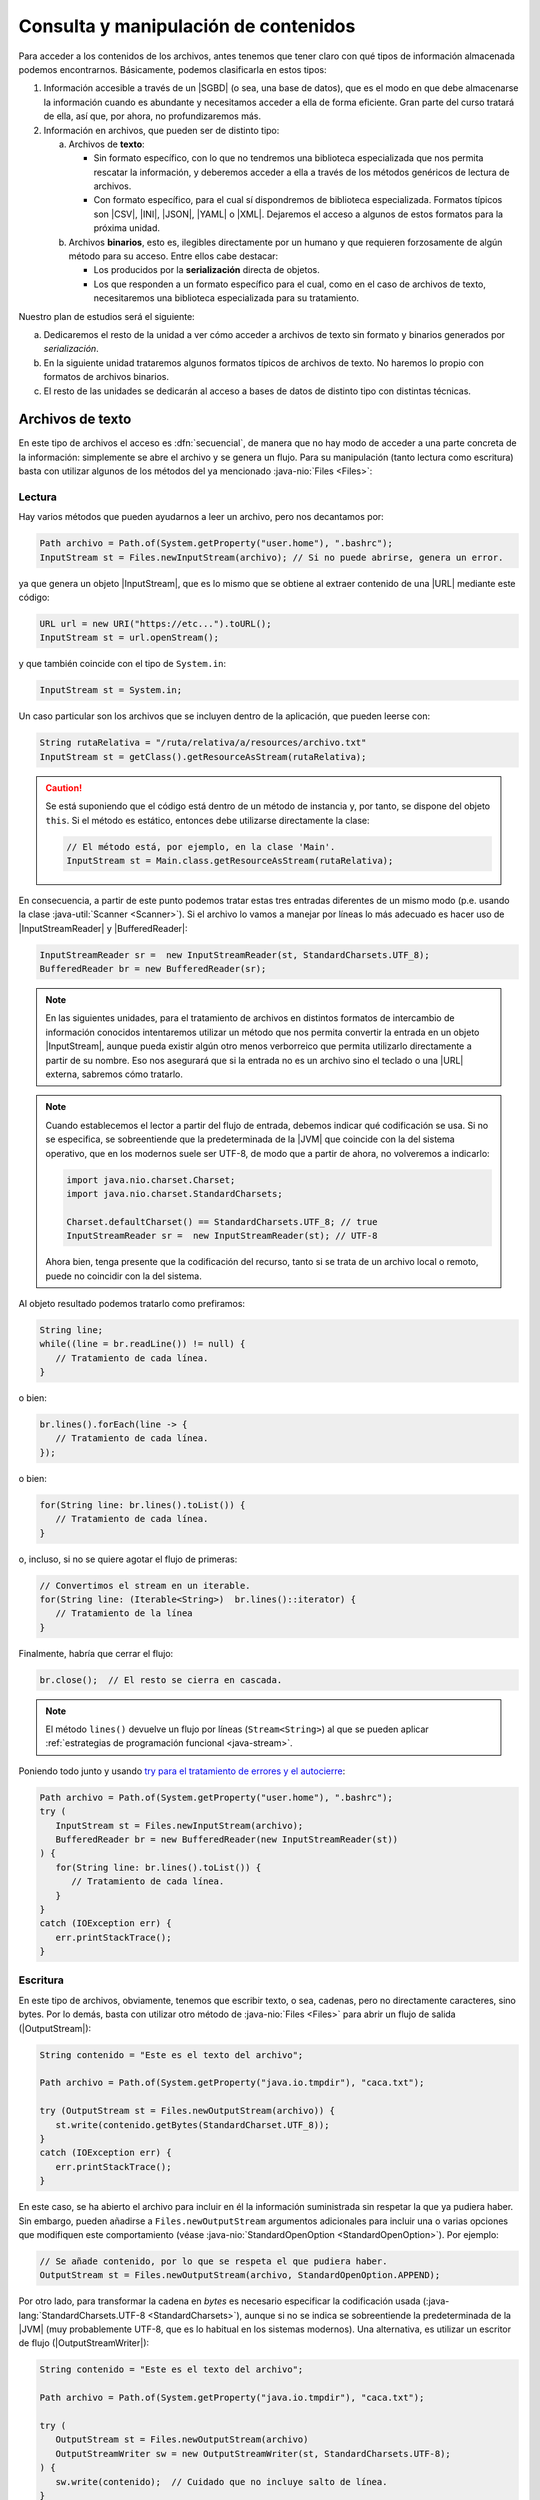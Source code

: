.. _manipulacion-archivos:

Consulta y manipulación de contenidos
*************************************
Para acceder a los contenidos de los archivos, antes tenemos que tener claro con
qué tipos de información almacenada podemos encontrarnos. Básicamente, podemos
clasificarla en estos tipos:

#. Información accesible a través de un |SGBD| (o sea, una base de datos), que
   es el modo en que debe almacenarse la información cuando es abundante y
   necesitamos acceder a ella de forma eficiente. Gran parte del curso tratará
   de ella, así que, por ahora, no profundizaremos más.

#. Información en archivos, que pueden ser de distinto tipo:

   a. Archivos de **texto**:

      * Sin formato específico, con lo que no tendremos una biblioteca
        especializada que nos permita rescatar la información, y deberemos
        acceder a ella a través de los métodos genéricos de lectura de archivos.

      * Con formato específico, para el cual sí dispondremos de biblioteca
        especializada. Formatos típicos  son |CSV|, |INI|, |JSON|, |YAML| o
        |XML|. Dejaremos el acceso a algunos de estos formatos para la próxima
        unidad.

   #. Archivos **binarios**, esto es, ilegibles directamente por un humano y
      que requieren forzosamente de algún método para su acceso. Entre ellos
      cabe destacar:

      * Los producidos por la **serialización** directa de objetos.
      * Los que responden a un formato específico para el cual, como en el caso
        de archivos de texto, necesitaremos una biblioteca especializada para su
        tratamiento.

Nuestro plan de estudios será el siguiente:

a. Dedicaremos el resto de la unidad a ver cómo acceder a archivos de texto sin
   formato y binarios generados por *serialización*.

#. En la siguiente unidad trataremos algunos formatos típicos de archivos de
   texto. No haremos lo propio con formatos de archivos binarios.

#. El resto de las unidades se dedicarán al acceso a bases de datos de distinto
   tipo con distintas técnicas.

.. _iotext:

Archivos de texto
=================
En este tipo de archivos el acceso es :dfn:`secuencial`, de manera que no hay
modo de acceder a una parte concreta de la información: simplemente se abre el
archivo y se genera un flujo. Para su manipulación (tanto lectura como
escritura) basta con utilizar algunos de los métodos del ya mencionado
:java-nio:`Files <Files>`:

.. _iotext-r:

Lectura
-------
Hay varios métodos que pueden ayudarnos a leer un archivo, pero nos decantamos
por:

.. code-block:: java

   Path archivo = Path.of(System.getProperty("user.home"), ".bashrc");
   InputStream st = Files.newInputStream(archivo); // Si no puede abrirse, genera un error.

ya que genera un objeto |InputStream|, que es lo mismo que se obtiene al
extraer contenido de una |URL| mediante este código:

.. code-block:: java

   URL url = new URI("https://etc...").toURL();
   InputStream st = url.openStream();

y que también coincide con el tipo de ``System.in``:

.. code-block:: java

   InputStream st = System.in;

Un caso particular son los archivos que se incluyen dentro de la aplicación,
que pueden leerse con:

.. code-block:: java

   String rutaRelativa = "/ruta/relativa/a/resources/archivo.txt"
   InputStream st = getClass().getResourceAsStream(rutaRelativa);

.. caution:: Se está suponiendo que el código está dentro de un método de
   instancia y, por tanto, se dispone del objeto ``this``. Si el método es
   estático, entonces debe utilizarse directamente la clase:

   .. code-block:: java

      // El método está, por ejemplo, en la clase 'Main'. 
      InputStream st = Main.class.getResourceAsStream(rutaRelativa);

.. 

En consecuencia, a partir de este punto podemos tratar estas tres entradas
diferentes de un mismo modo (p.e. usando la clase :java-util:`Scanner
<Scanner>`). Si el archivo lo vamos a manejar por líneas lo más adecuado es
hacer uso de |InputStreamReader| y |BufferedReader|:

.. code-block:: java

   InputStreamReader sr =  new InputStreamReader(st, StandardCharsets.UTF_8);
   BufferedReader br = new BufferedReader(sr);

.. note:: En las siguientes unidades, para el tratamiento de archivos en
   distintos formatos de intercambio de información conocidos intentaremos
   utilizar un método que nos permita convertir la entrada en un objeto
   |InputStream|, aunque pueda existir algún otro menos verborreico que permita
   utilizarlo directamente a partir de su nombre. Eso nos asegurará que si la
   entrada no es un archivo sino el teclado o una |URL| externa, sabremos cómo
   tratarlo.

.. note:: Cuando establecemos el lector a partir del flujo de entrada, debemos
   indicar qué codificación se usa. Si no se especifica, se sobreentiende que
   la predeterminada de la |JVM| que coincide con la del sistema operativo, que
   en los modernos suele ser UTF-8, de modo que a partir de ahora, no
   volveremos a indicarlo:

   .. code-block:: java

      import java.nio.charset.Charset;
      import java.nio.charset.StandardCharsets;

      Charset.defaultCharset() == StandardCharsets.UTF_8; // true 
      InputStreamReader sr =  new InputStreamReader(st); // UTF-8

   Ahora bien, tenga presente que la codificación del recurso, tanto si se
   trata de un archivo local o remoto, puede no coincidir con la del sistema.

Al objeto resultado podemos tratarlo como prefiramos:

.. code-block:: java

   String line;
   while((line = br.readLine()) != null) {
      // Tratamiento de cada línea.
   }

o bien:

.. code-block:: java

   br.lines().forEach(line -> {
      // Tratamiento de cada línea.
   });

o bien:

.. code-block:: java

   for(String line: br.lines().toList()) {
      // Tratamiento de cada línea.
   }

o, incluso, si no se quiere agotar el flujo de primeras:

.. code-block:: java

   // Convertimos el stream en un iterable.
   for(String line: (Iterable<String>)  br.lines()::iterator) {
      // Tratamiento de la línea
   }

Finalmente, habría que cerrar el flujo:

.. code-block:: java

   br.close();  // El resto se cierra en cascada.

.. note:: El método ``lines()`` devuelve un flujo por líneas (``Stream<String>``)
   al que se pueden aplicar :ref:`estrategias de programación funcional
   <java-stream>`.

Poniendo todo junto y usando `try para el tratamiento de errores y el autocierre
<https://docs.oracle.com/javase/tutorial/essential/exceptions/tryResourceClose.html>`_:

.. code-block:: java

   Path archivo = Path.of(System.getProperty("user.home"), ".bashrc");
   try (
      InputStream st = Files.newInputStream(archivo);
      BufferedReader br = new BufferedReader(new InputStreamReader(st))
   ) {
      for(String line: br.lines().toList()) {
         // Tratamiento de cada línea.
      }
   }
   catch (IOException err) {
      err.printStackTrace();
   }

.. _iotext-w:

Escritura
---------
En este tipo de archivos, obviamente, tenemos que escribir texto, o sea,
cadenas, pero no directamente caracteres, sino bytes. Por lo demás, basta con
utilizar otro método de :java-nio:`Files <Files>` para abrir un flujo de
salida (|OutputStream|):

.. code-block:: java

   String contenido = "Este es el texto del archivo";

   Path archivo = Path.of(System.getProperty("java.io.tmpdir"), "caca.txt");

   try (OutputStream st = Files.newOutputStream(archivo)) {
      st.write(contenido.getBytes(StandardCharset.UTF_8));
   }
   catch (IOException err) {
      err.printStackTrace();
   }

En este caso, se ha abierto el archivo para incluir en él la información
suministrada sin respetar la que ya pudiera haber. Sin embargo, pueden añadirse
a ``Files.newOutputStream`` argumentos adicionales para incluir una o varias
opciones que modifiquen este comportamiento (véase
:java-nio:`StandardOpenOption <StandardOpenOption>`). Por ejemplo:

.. code-block:: java

   // Se añade contenido, por lo que se respeta el que pudiera haber.
   OutputStream st = Files.newOutputStream(archivo, StandardOpenOption.APPEND);

Por otro lado, para transformar la cadena en *bytes* es necesario especificar
la codificación usada (:java-lang:`StandardCharsets.UTF-8 <StandardCharsets>`),
aunque si no se indica se sobreentiende la predeterminada de la |JVM| (muy
probablemente UTF-8, que es lo habitual en los sistemas modernos). Una
alternativa, es utilizar un escritor de flujo (|OutputStreamWriter|):

.. code-block:: java

   String contenido = "Este es el texto del archivo";

   Path archivo = Path.of(System.getProperty("java.io.tmpdir"), "caca.txt");

   try (
      OutputStream st = Files.newOutputStream(archivo)
      OutputStreamWriter sw = new OutputStreamWriter(st, StandardCharsets.UTF-8);
   ) {
      sw.write(contenido);  // Cuidado que no incluye salto de línea.
   }
   catch (IOException err) {
      err.printStackTrace();
   }

De nuevo, si la codificación es UTF-8, podemos prescindir de indicarla
explícitamente.

.. _serialize:

Serialización de objetos
========================
El otro mecanismo de acceso a archivos es el :dfn:`aleatorio`, implementado
mediante la clase :java-io:`RandomAccessFile` y gracias al cual se puede acceder
a bytes concretos y avanzar o retroceder dentro de él, tanto para leer como para
escribir.

Este mecanismo nos permite escribir distintos tipos de datos e incluso objetos
completos, pero es tedioso (véase `almacenar objetos en archivos de acceso
aleatorio <https://www.clasesdeinformaticaweb.com/java-desde-cero/randomaccessfile-en-java-archivos-de-acceso-aleatorio/>`_).

En vez de ello, sale más a cuenta *serializar* objetos y almacenarlos en disco
para poderlos rescatar posteriormente. Eso sí, antes debemos definir el
concepto. La :dfn:`serialización` es el proceso de convertir datos en una
secuencia de *bytes*, cuya lectura permite posteriormente recuperar los datos
originales. Como los archivos son precisamente eso mismo, secuencias de *bytes*,
es un mecanismo apropiado para almacenar datos en disco.

Antes de dar un ejemplo, no obstante, es preciso establecer varias premisas:

* En cada archivo sólo podemos serializar un objeto, por lo que si queremos
  serializar varios tendremos que incluirlos dentro de una lista o una
  estructura parecida.

* Para que un objeto sea serializable debe implementar la interfaz
  :java-io:`Serializable`.

* Escribimos y leemos el archivo de una tacada. Esto es un problema si la
  cantidad de datos es grande, pero en ese caso, deberíamos haber usado una base
  de datos.

Para ilustrar cómo se serializan objetos definamos una clase muy simple:

.. code-block:: java
   :emphasize-lines: 1

   public class Persona implements Serializable {
       
       private String nombre;
       private int edad;

       Persona(String nombre, int edad) {
           this.nombre = nombre;
           this.edad = edad;
       }

       public String getNombre() {
           return nombre;
       }

       public int getEdad() {
           return edad;
       }

       @Override
       public String toString() {
           return String.format("%s, %d", nombre, edad);
       }

       @Override
       public boolean equals(Object o) {
           Persona otra = (Persona) o;
           return edad == otra.edad && nombre.equals(otra.nombre);
       }

       @Override
       public int hashCode() {
          return Objects.hash(nombre, edad);
       }
   }

Escritura
---------
Para escribir en disco varios objetos "*Persona*", podemos hacer lo siguiente:

.. code-block:: java

   Path ruta = Path.of(System.getProperty("java.io.tmpdir"), "personas.bin");

   // Con List es igual ya que, como los arrays, es serializable.
   Persona[] personas = new Persona[] {
      new Persona("Manolo", 15),
      new Persona("Pablo", 10)
   };

   try (
      OutputStream os = Files.newOutputStream(ruta);
      ObjectOutputStream oss = new ObjectOutputStream(os)
   ) {
      oss.writeObject(personas);
   }
   catch(IOException err) {
      err.printStackTrace();
   }

Y listo, tendremos en :file:`personas.bin` la lista de personas serializadas. 

Lectura
-------
Para recuperar un objeto serializado, hay que hacer el proceso inverso. Para ilustrarlo añadamos el siguiente código detrás del anterior:

.. code-block:: java

   Persona[] personasLeidas = null;

   try (
      InputStream is = Files.newInputStream(ruta);
      ObjectInputStream ois = new ObjectInputStream(is);
   ) {
      personasLeidas = (Persona[]) ois.readObject();
   }
   catch (IOException err) {
      err.printStackTrace();
   }

   System.out.printf("¿Es el array leído el mismo que habíamos escrito? %b",
      Arrays.equals(personas, personasLeidas));  // Debe ser true.

.. |SGBD| replace:: :abbr:`SGBD (Sistemas Gestores de Bases de Datos)`
.. |CSV| replace:: :abbr:`CSV (Comma-Separated Values)`
.. |INI| replace:: :abbr:`INI (INItialization file)`
.. |JSON| replace:: :abbr:`JSON (JavaScript Object Notation)`
.. |YAML| replace:: :abbr:`YAML (YAML Ain't Markup Language)`
.. |XML| replace:: :abbr:`XML (eXtensible Markup Language)`
.. |URL| replace:: :abbr:`URL (Uniform Resource Locator)`
.. |JVM| replace:: :abbr:`JVM (Java Virtual Machine)`

.. |InputStream| replace:: :java-io:`InputStream <InputStream>`
.. |InputStreamReader| replace:: :java-io:`InputStreamReader <InputStreamReader>`
.. |BufferedReader| replace:: :java-io:`BufferedReader <BufferedReader>`
.. |OutputStream| replace:: :java-io:`OutputStream <InputStream>`
.. |OutputStreamWriter| replace:: :java-io:`OutputStreamWriter <OutputStreamWriter>`
